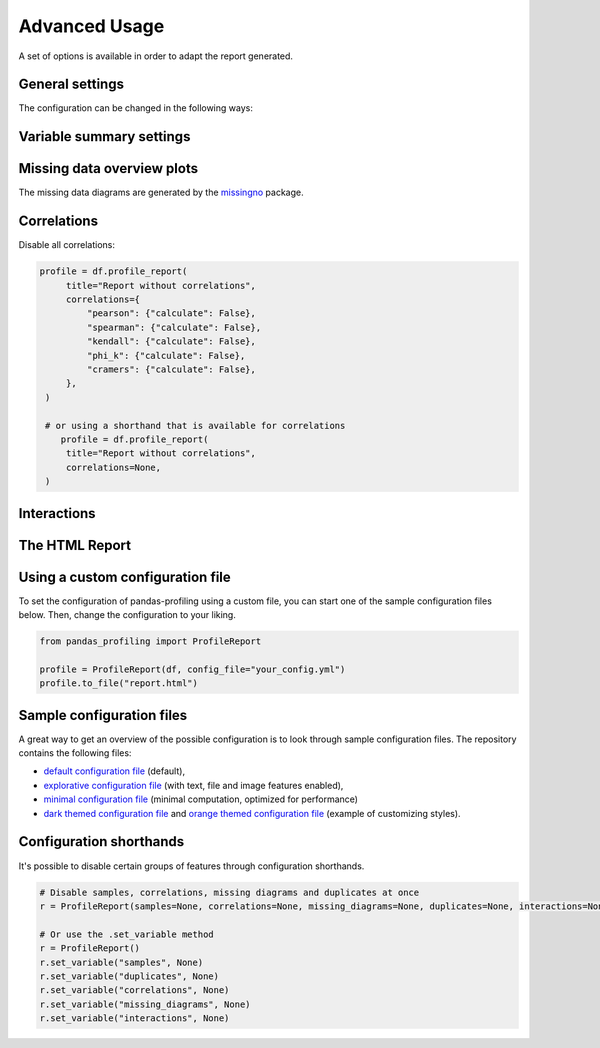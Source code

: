 ==============
Advanced Usage
==============

A set of options is available in order to adapt the report generated.

General settings
----------------

.. csv-table::
   :file: config_general.csv
   :widths: 30, 200, 200, 200
   :header-rows: 1

The configuration can be changed in the following ways:

.. code-block:: python
  :caption: Configuration example

  # Change the config when creating the report
  profile = df.profile_report(title="Pandas Profiling Report", pool_size=1)

  # Change the config after
  profile.set_variable("html.minify_html", False)

  profile.to_file("output.html")

Variable summary settings
-------------------------

.. csv-table::
   :file: config_variables.csv
   :widths: 30, 200, 200, 200
   :header-rows: 1


.. code-block:: python
  :caption: Configuration example

  profile = df.profile_report(
  	sort='ascending',
  	vars={
	    'num':{'low_categorical_threshold': 0},
	    'cat':{
	      'length':True,
	      'unicode':False,
	      'n_obs': 5,
	    }
  	}
  )

  profile.set_variable('variables.descriptions',
      {
        'files': 'Files in the filesystem',
        'datec': 'Creation date',
        'datem': 'Modification date',
      }
  )

  profile.to_file("report.html")


Missing data overview plots
---------------------------

.. csv-table::
   :file: config_missing.csv
   :widths: 30, 200, 200, 200
   :header-rows: 1

.. code-block:: python
  :caption: Configuration example: disable heatmap and dendrogram for large datasets

  profile = df.profile_report(
  	missing_diagrams={
	    'heatmap': False,
	    'dendrogram': False,
  	}
  )
  profile.to_file("report.html")

The missing data diagrams are generated by the `missingno <https://github.com/ResidentMario/missingno>`_ package.

Correlations
------------

.. csv-table::
   :file: config_correlations.csv
   :widths: 30, 200, 200, 200
   :header-rows: 1

Disable all correlations:

.. code-block:: python

   profile = df.profile_report(
        title="Report without correlations",
        correlations={
            "pearson": {"calculate": False},
            "spearman": {"calculate": False},
            "kendall": {"calculate": False},
            "phi_k": {"calculate": False},
            "cramers": {"calculate": False},
        },
    )

    # or using a shorthand that is available for correlations
       profile = df.profile_report(
        title="Report without correlations",
        correlations=None,
    )

Interactions
------------

.. csv-table::
   :file: config_interactions.csv
   :widths: 30, 200, 200, 200
   :header-rows: 1

The HTML Report
---------------

.. csv-table::
   :file: config_html.csv
   :widths: 30, 200, 200, 200
   :header-rows: 1

Using a custom configuration file
---------------------------------

To set the configuration of pandas-profiling using a custom file, you can start one of the sample configuration files below.
Then, change the configuration to your liking.

.. code-block:: python

  from pandas_profiling import ProfileReport

  profile = ProfileReport(df, config_file="your_config.yml")
  profile.to_file("report.html")

Sample configuration files
--------------------------
A great way to get an overview of the possible configuration is to look through sample configuration files.
The repository contains the following files:

- `default configuration file <https://github.com/pandas-profiling/pandas-profiling/blob/master/src/pandas_profiling/config_default.yaml>`_ (default),
- `explorative configuration file <https://github.com/pandas-profiling/pandas-profiling/blob/master/src/pandas_profiling/config_explorative.yaml>`_ (with text, file and image features enabled),
- `minimal configuration file <https://github.com/pandas-profiling/pandas-profiling/blob/master/src/pandas_profiling/config_minimal.yaml>`_ (minimal computation, optimized for performance)
- `dark themed configuration file <https://github.com/pandas-profiling/pandas-profiling/blob/master/src/pandas_profiling/config_dark.yaml>`_ and `orange themed configuration file <https://github.com/pandas-profiling/pandas-profiling/blob/master/src/pandas_profiling/config_united.yaml>`_ (example of customizing styles).

Configuration shorthands
------------------------

It's possible to disable certain groups of features through configuration shorthands.

.. code-block:: python

    # Disable samples, correlations, missing diagrams and duplicates at once
    r = ProfileReport(samples=None, correlations=None, missing_diagrams=None, duplicates=None, interactions=None)

    # Or use the .set_variable method
    r = ProfileReport()
    r.set_variable("samples", None)
    r.set_variable("duplicates", None)
    r.set_variable("correlations", None)
    r.set_variable("missing_diagrams", None)
    r.set_variable("interactions", None)
